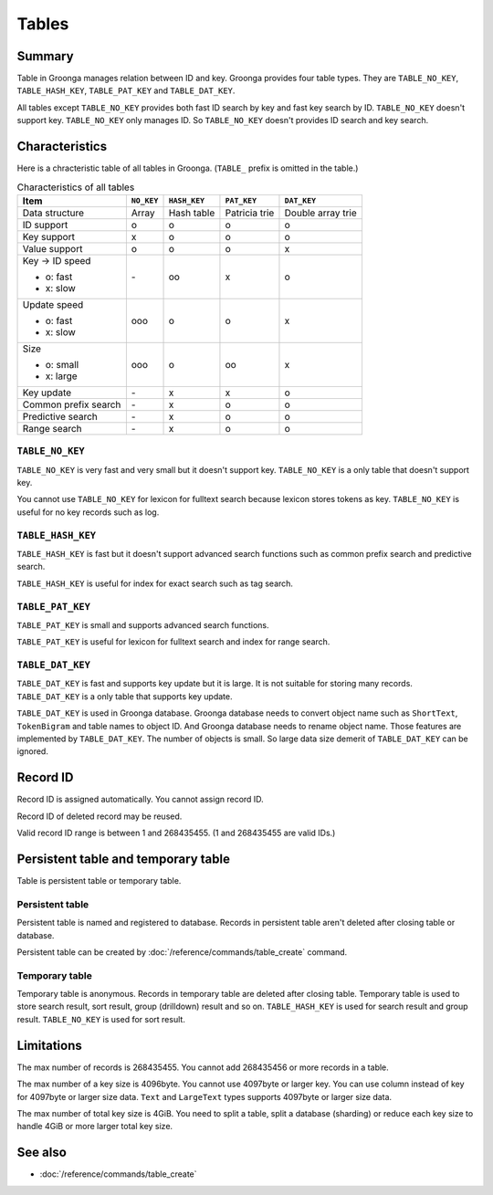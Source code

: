 .. -*- rst -*-

.. highlightlang:: none

Tables
======

Summary
-------

Table in Groonga manages relation between ID and key. Groonga provides
four table types. They are ``TABLE_NO_KEY``, ``TABLE_HASH_KEY``,
``TABLE_PAT_KEY`` and ``TABLE_DAT_KEY``.

All tables except ``TABLE_NO_KEY`` provides both fast ID search by key
and fast key search by ID. ``TABLE_NO_KEY`` doesn't support
key. ``TABLE_NO_KEY`` only manages ID. So ``TABLE_NO_KEY`` doesn't
provides ID search and key search.

Characteristics
---------------

Here is a chracteristic table of all tables in Groonga. (``TABLE_``
prefix is omitted in the table.)

.. list-table:: Characteristics of all tables
   :header-rows: 1

   * - Item
     - ``NO_KEY``
     - ``HASH_KEY``
     - ``PAT_KEY``
     - ``DAT_KEY``
   * - Data structure
     - Array
     - Hash table
     - Patricia trie
     - Double array trie
   * - ID support
     - o
     - o
     - o
     - o
   * - Key support
     - x
     - o
     - o
     - o
   * - Value support
     - o
     - o
     - o
     - x
   * - Key -> ID speed

       * o: fast
       * x: slow
     - \-
     - oo
     - x
     - o
   * - Update speed

       * o: fast
       * x: slow
     - ooo
     - o
     - o
     - x
   * - Size

       * o: small
       * x: large
     - ooo
     - o
     - oo
     - x
   * - Key update
     - \-
     - x
     - x
     - o
   * - Common prefix search
     - \-
     - x
     - o
     - o
   * - Predictive search
     - \-
     - x
     - o
     - o
   * - Range search
     - \-
     - x
     - o
     - o

.. _table-no-key:

``TABLE_NO_KEY``
^^^^^^^^^^^^^^^^

``TABLE_NO_KEY`` is very fast and very small but it doesn't support
key. ``TABLE_NO_KEY`` is a only table that doesn't support key.

You cannot use ``TABLE_NO_KEY`` for lexicon for fulltext search
because lexicon stores tokens as key. ``TABLE_NO_KEY`` is useful for
no key records such as log.

.. _table-hash-key:

``TABLE_HASH_KEY``
^^^^^^^^^^^^^^^^^^

``TABLE_HASH_KEY`` is fast but it doesn't support advanced search
functions such as common prefix search and predictive search.

``TABLE_HASH_KEY`` is useful for index for exact search such as tag
search.

.. _table-pat-key:

``TABLE_PAT_KEY``
^^^^^^^^^^^^^^^^^

``TABLE_PAT_KEY`` is small and supports advanced search functions.

``TABLE_PAT_KEY`` is useful for lexicon for fulltext search and
index for range search.

.. _table-dat-key:

``TABLE_DAT_KEY``
^^^^^^^^^^^^^^^^^

``TABLE_DAT_KEY`` is fast and supports key update but it is large. It
is not suitable for storing many records. ``TABLE_DAT_KEY`` is a only
table that supports key update.

``TABLE_DAT_KEY`` is used in Groonga database. Groonga database needs
to convert object name such as ``ShortText``, ``TokenBigram`` and
table names to object ID. And Groonga database needs to rename object
name. Those features are implemented by ``TABLE_DAT_KEY``. The number
of objects is small. So large data size demerit of ``TABLE_DAT_KEY``
can be ignored.

Record ID
---------

Record ID is assigned automatically. You cannot assign record ID.

Record ID of deleted record may be reused.

Valid record ID range is between 1 and 268435455. (1 and 268435455 are
valid IDs.)

Persistent table and temporary table
------------------------------------

Table is persistent table or temporary table.

Persistent table
^^^^^^^^^^^^^^^^

Persistent table is named and registered to database. Records in
persistent table aren't deleted after closing table or
database.

Persistent table can be created by
:doc:`/reference/commands/table_create` command.

Temporary table
^^^^^^^^^^^^^^^

Temporary table is anonymous. Records in temporary table are deleted
after closing table. Temporary table is used to store search result,
sort result, group (drilldown) result and so on. ``TABLE_HASH_KEY`` is
used for search result and group result. ``TABLE_NO_KEY`` is used for
sort result.

Limitations
-----------

The max number of records is 268435455. You cannot add 268435456 or
more records in a table.

The max number of a key size is 4096byte. You cannot use 4097byte or
larger key. You can use column instead of key for 4097byte or larger
size data. ``Text`` and ``LargeText`` types supports 4097byte or
larger size data.

The max number of total key size is 4GiB. You need to split a table,
split a database (sharding) or reduce each key size to handle 4GiB or
more larger total key size.

See also
--------

* :doc:`/reference/commands/table_create`
